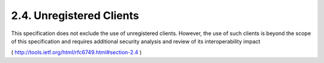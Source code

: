 2.4. Unregistered Clients
----------------------------------


This specification does not exclude the use of unregistered clients.
However, the use of such clients is beyond the scope of this
specification and requires additional security analysis and review of
its interoperability impact

( http://tools.ietf.org/html/rfc6749.html#section-2.4 )
